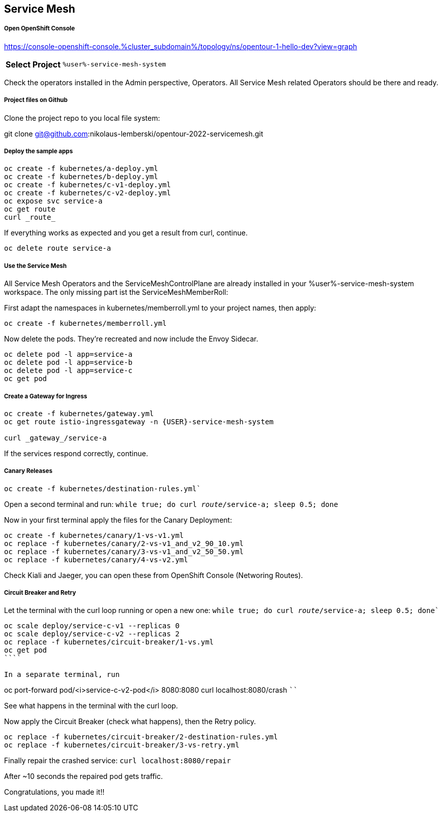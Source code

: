 :GUID: %guid%
:APPS: %cluster_subdomain%
:USER: %user%
:PASSWORD: %password%
:openshift_console_url: %openshift_console_url%
:user: %user%
:password: %password%

:markup-in-source: verbatim,attributes,quotes
:source-highlighter: rouge

== Service Mesh


===== Open OpenShift Console

https://console-openshift-console.{APPS}/topology/ns/opentour-1-hello-dev?view=graph

[%autowidth]
|===
h|Select Project|`{USER}-service-mesh-system`
|===

Check the operators installed in the Admin perspective, Operators. All Service Mesh related Operators should be there and ready.

===== Project files on Github

Clone the project repo to you local file system:

git clone git@github.com:nikolaus-lemberski/opentour-2022-servicemesh.git

===== Deploy the sample apps

```
oc create -f kubernetes/a-deploy.yml
oc create -f kubernetes/b-deploy.yml
oc create -f kubernetes/c-v1-deploy.yml
oc create -f kubernetes/c-v2-deploy.yml
oc expose svc service-a
oc get route
curl _route_
```

If everything works as expected and you get a result from curl, continue.

```
oc delete route service-a
```

===== Use the Service Mesh

All Service Mesh Operators and the ServiceMeshControlPlane are already installed in your {USER}-service-mesh-system workspace. The only missing part ist the ServiceMeshMemberRoll:

First adapt the namespaces in kubernetes/memberroll.yml to your project names, then apply:

```
oc create -f kubernetes/memberroll.yml
```

Now delete the pods. They're recreated and now include the Envoy Sidecar.

```
oc delete pod -l app=service-a
oc delete pod -l app=service-b
oc delete pod -l app=service-c
oc get pod
```

===== Create a Gateway for Ingress

```
oc create -f kubernetes/gateway.yml
oc get route istio-ingressgateway -n {USER}-service-mesh-system

curl _gateway_/service-a
```

If the services respond correctly, continue.

===== Canary Releases

`oc create -f kubernetes/destination-rules.yml``

Open a second terminal and run:  
`while true; do curl _route_/service-a; sleep 0.5; done`

Now in your first terminal apply the files for the Canary Deployment:

```
oc create -f kubernetes/canary/1-vs-v1.yml
oc replace -f kubernetes/canary/2-vs-v1_and_v2_90_10.yml
oc replace -f kubernetes/canary/3-vs-v1_and_v2_50_50.yml
oc replace -f kubernetes/canary/4-vs-v2.yml
```

Check Kiali and Jaeger, you can open these from OpenShift Console (Networing Routes).

===== Circuit Breaker and Retry

Let the terminal with the curl loop running or open a new one:  
`while true; do curl _route_/service-a; sleep 0.5; done``

```
oc scale deploy/service-c-v1 --replicas 0
oc scale deploy/service-c-v2 --replicas 2
oc replace -f kubernetes/circuit-breaker/1-vs.yml
oc get pod
````

In a separate terminal, run

```
oc port-forward pod/<i>service-c-v2-pod</i> 8080:8080
curl localhost:8080/crash
````

See what happens in the terminal with the curl loop.

Now apply the Circuit Breaker (check what happens), then the Retry policy.

```
oc replace -f kubernetes/circuit-breaker/2-destination-rules.yml
oc replace -f kubernetes/circuit-breaker/3-vs-retry.yml
```

Finally repair the crashed service:  
`curl localhost:8080/repair`

After ~10 seconds the repaired pod gets traffic.


Congratulations, you made it!!